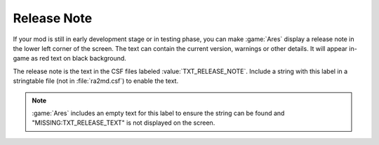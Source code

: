 .. index:: Mods; Release note printed on-screen

Release Note
~~~~~~~~~~~~

If your mod is still in early development stage or in testing phase, you can
make :game:`Ares` display a release note in the lower left corner of the screen.
The text can contain the current version, warnings or other details. It will
appear in-game as red text on black background.

The release note is the text in the CSF files labeled :value:`TXT_RELEASE_NOTE`.
Include a string with this label in a stringtable file (not in
:file:`ra2md.csf`) to enable the text.

.. note:: \ :game:`Ares` includes an empty text for this label to ensure the
  string can be found and "MISSING:TXT_RELEASE_TEXT" is not displayed on the
  screen.

.. versionadded:: 0.4
